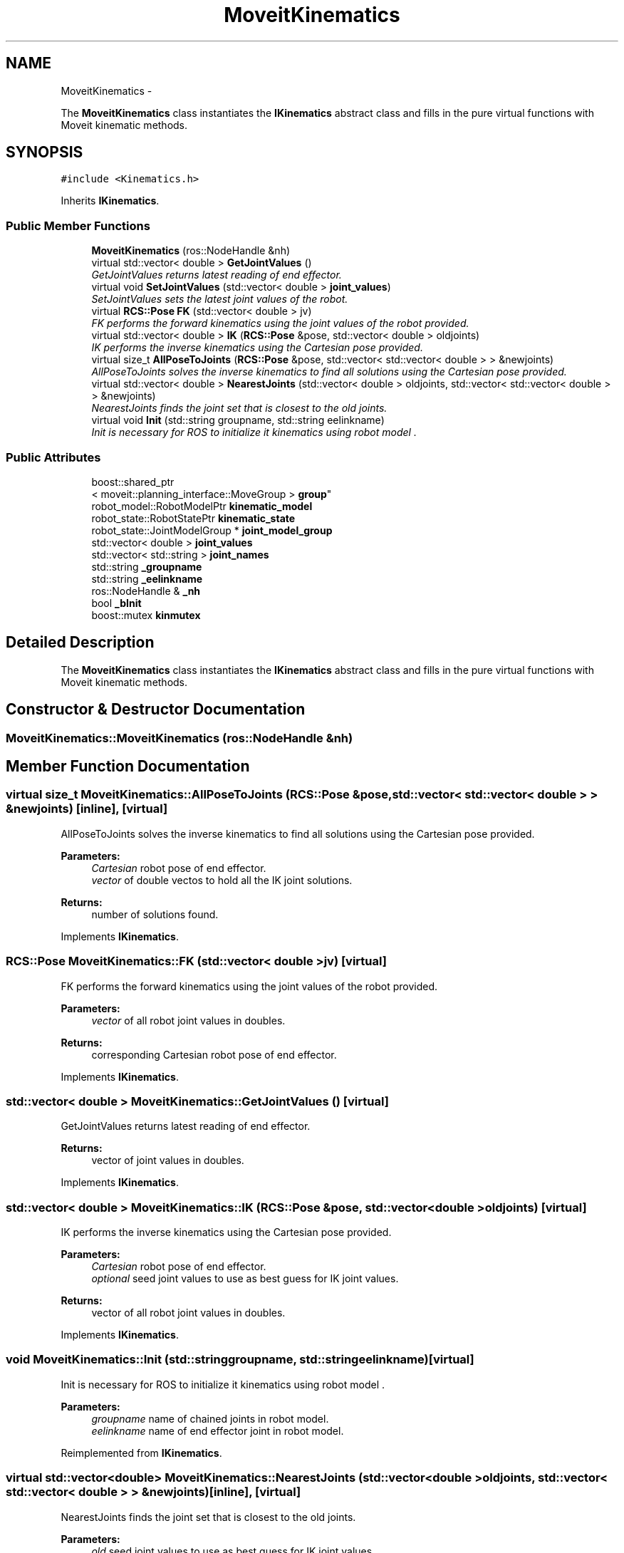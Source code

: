 .TH "MoveitKinematics" 3 "Fri Mar 18 2016" "CRCL FANUC" \" -*- nroff -*-
.ad l
.nh
.SH NAME
MoveitKinematics \- 
.PP
The \fBMoveitKinematics\fP class instantiates the \fBIKinematics\fP abstract class and fills in the pure virtual functions with Moveit kinematic methods\&.  

.SH SYNOPSIS
.br
.PP
.PP
\fC#include <Kinematics\&.h>\fP
.PP
Inherits \fBIKinematics\fP\&.
.SS "Public Member Functions"

.in +1c
.ti -1c
.RI "\fBMoveitKinematics\fP (ros::NodeHandle &nh)"
.br
.ti -1c
.RI "virtual std::vector< double > \fBGetJointValues\fP ()"
.br
.RI "\fIGetJointValues returns latest reading of end effector\&. \fP"
.ti -1c
.RI "virtual void \fBSetJointValues\fP (std::vector< double > \fBjoint_values\fP)"
.br
.RI "\fISetJointValues sets the latest joint values of the robot\&. \fP"
.ti -1c
.RI "virtual \fBRCS::Pose\fP \fBFK\fP (std::vector< double > jv)"
.br
.RI "\fIFK performs the forward kinematics using the joint values of the robot provided\&. \fP"
.ti -1c
.RI "virtual std::vector< double > \fBIK\fP (\fBRCS::Pose\fP &pose, std::vector< double > oldjoints)"
.br
.RI "\fIIK performs the inverse kinematics using the Cartesian pose provided\&. \fP"
.ti -1c
.RI "virtual size_t \fBAllPoseToJoints\fP (\fBRCS::Pose\fP &pose, std::vector< std::vector< double > > &newjoints)"
.br
.RI "\fIAllPoseToJoints solves the inverse kinematics to find all solutions using the Cartesian pose provided\&. \fP"
.ti -1c
.RI "virtual std::vector< double > \fBNearestJoints\fP (std::vector< double > oldjoints, std::vector< std::vector< double > > &newjoints)"
.br
.RI "\fINearestJoints finds the joint set that is closest to the old joints\&. \fP"
.ti -1c
.RI "virtual void \fBInit\fP (std::string groupname, std::string eelinkname)"
.br
.RI "\fIInit is necessary for ROS to initialize it kinematics using robot model \&. \fP"
.in -1c
.SS "Public Attributes"

.in +1c
.ti -1c
.RI "boost::shared_ptr
.br
< moveit::planning_interface::MoveGroup > \fBgroup\fP"
.br
.ti -1c
.RI "robot_model::RobotModelPtr \fBkinematic_model\fP"
.br
.ti -1c
.RI "robot_state::RobotStatePtr \fBkinematic_state\fP"
.br
.ti -1c
.RI "robot_state::JointModelGroup * \fBjoint_model_group\fP"
.br
.ti -1c
.RI "std::vector< double > \fBjoint_values\fP"
.br
.ti -1c
.RI "std::vector< std::string > \fBjoint_names\fP"
.br
.ti -1c
.RI "std::string \fB_groupname\fP"
.br
.ti -1c
.RI "std::string \fB_eelinkname\fP"
.br
.ti -1c
.RI "ros::NodeHandle & \fB_nh\fP"
.br
.ti -1c
.RI "bool \fB_bInit\fP"
.br
.ti -1c
.RI "boost::mutex \fBkinmutex\fP"
.br
.in -1c
.SH "Detailed Description"
.PP 
The \fBMoveitKinematics\fP class instantiates the \fBIKinematics\fP abstract class and fills in the pure virtual functions with Moveit kinematic methods\&. 
.SH "Constructor & Destructor Documentation"
.PP 
.SS "MoveitKinematics::MoveitKinematics (ros::NodeHandle &nh)"

.SH "Member Function Documentation"
.PP 
.SS "virtual size_t MoveitKinematics::AllPoseToJoints (\fBRCS::Pose\fP &pose, std::vector< std::vector< double > > &newjoints)\fC [inline]\fP, \fC [virtual]\fP"

.PP
AllPoseToJoints solves the inverse kinematics to find all solutions using the Cartesian pose provided\&. 
.PP
\fBParameters:\fP
.RS 4
\fICartesian\fP robot pose of end effector\&. 
.br
\fIvector\fP of double vectos to hold all the IK joint solutions\&. 
.RE
.PP
\fBReturns:\fP
.RS 4
number of solutions found\&. 
.RE
.PP

.PP
Implements \fBIKinematics\fP\&.
.SS "\fBRCS::Pose\fP MoveitKinematics::FK (std::vector< double >jv)\fC [virtual]\fP"

.PP
FK performs the forward kinematics using the joint values of the robot provided\&. 
.PP
\fBParameters:\fP
.RS 4
\fIvector\fP of all robot joint values in doubles\&. 
.RE
.PP
\fBReturns:\fP
.RS 4
corresponding Cartesian robot pose of end effector\&. 
.RE
.PP

.PP
Implements \fBIKinematics\fP\&.
.SS "std::vector< double > MoveitKinematics::GetJointValues ()\fC [virtual]\fP"

.PP
GetJointValues returns latest reading of end effector\&. 
.PP
\fBReturns:\fP
.RS 4
vector of joint values in doubles\&. 
.RE
.PP

.PP
Implements \fBIKinematics\fP\&.
.SS "std::vector< double > MoveitKinematics::IK (\fBRCS::Pose\fP &pose, std::vector< double >oldjoints)\fC [virtual]\fP"

.PP
IK performs the inverse kinematics using the Cartesian pose provided\&. 
.PP
\fBParameters:\fP
.RS 4
\fICartesian\fP robot pose of end effector\&. 
.br
\fIoptional\fP seed joint values to use as best guess for IK joint values\&. 
.RE
.PP
\fBReturns:\fP
.RS 4
vector of all robot joint values in doubles\&. 
.RE
.PP

.PP
Implements \fBIKinematics\fP\&.
.SS "void MoveitKinematics::Init (std::stringgroupname, std::stringeelinkname)\fC [virtual]\fP"

.PP
Init is necessary for ROS to initialize it kinematics using robot model \&. 
.PP
\fBParameters:\fP
.RS 4
\fIgroupname\fP name of chained joints in robot model\&. 
.br
\fIeelinkname\fP name of end effector joint in robot model\&. 
.RE
.PP

.PP
Reimplemented from \fBIKinematics\fP\&.
.SS "virtual std::vector<double> MoveitKinematics::NearestJoints (std::vector< double >oldjoints, std::vector< std::vector< double > > &newjoints)\fC [inline]\fP, \fC [virtual]\fP"

.PP
NearestJoints finds the joint set that is closest to the old joints\&. 
.PP
\fBParameters:\fP
.RS 4
\fIold\fP seed joint values to use as best guess for IK joint values\&. 
.br
\fIvector\fP of double vectos that holds all the IK joint solutions\&. 
.RE
.PP
\fBReturns:\fP
.RS 4
vector of doubles with closest set to seed joints\&. 
.RE
.PP

.PP
Implements \fBIKinematics\fP\&.
.SS "void MoveitKinematics::SetJointValues (std::vector< double >joint_values)\fC [virtual]\fP"

.PP
SetJointValues sets the latest joint values of the robot\&. 
.PP
\fBParameters:\fP
.RS 4
\fIvector\fP of all robot joint values in doubles\&. 
.RE
.PP

.PP
Implements \fBIKinematics\fP\&.
.SH "Member Data Documentation"
.PP 
.SS "bool MoveitKinematics::_bInit"

.SS "std::string MoveitKinematics::_eelinkname"

.SS "std::string MoveitKinematics::_groupname"

.SS "ros::NodeHandle& MoveitKinematics::_nh"

.SS "boost::shared_ptr<moveit::planning_interface::MoveGroup> MoveitKinematics::group"

.SS "robot_state::JointModelGroup* MoveitKinematics::joint_model_group"

.SS "std::vector<std::string> MoveitKinematics::joint_names"

.SS "std::vector<double> MoveitKinematics::joint_values"

.SS "robot_model::RobotModelPtr MoveitKinematics::kinematic_model"

.SS "robot_state::RobotStatePtr MoveitKinematics::kinematic_state"

.SS "boost::mutex MoveitKinematics::kinmutex"


.SH "Author"
.PP 
Generated automatically by Doxygen for CRCL FANUC from the source code\&.
